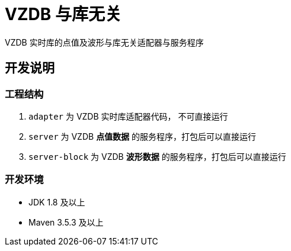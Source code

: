 = VZDB 与库无关

VZDB 实时库的点值及波形与库无关适配器与服务程序

== 开发说明

=== 工程结构

. `adapter` 为 VZDB 实时库适配器代码， 不可直接运行
. `server` 为 VZDB *点值数据* 的服务程序，打包后可以直接运行
. `server-block` 为 VZDB *波形数据* 的服务程序，打包后可以直接运行

=== 开发环境

- JDK 1.8 及以上
- Maven 3.5.3 及以上
